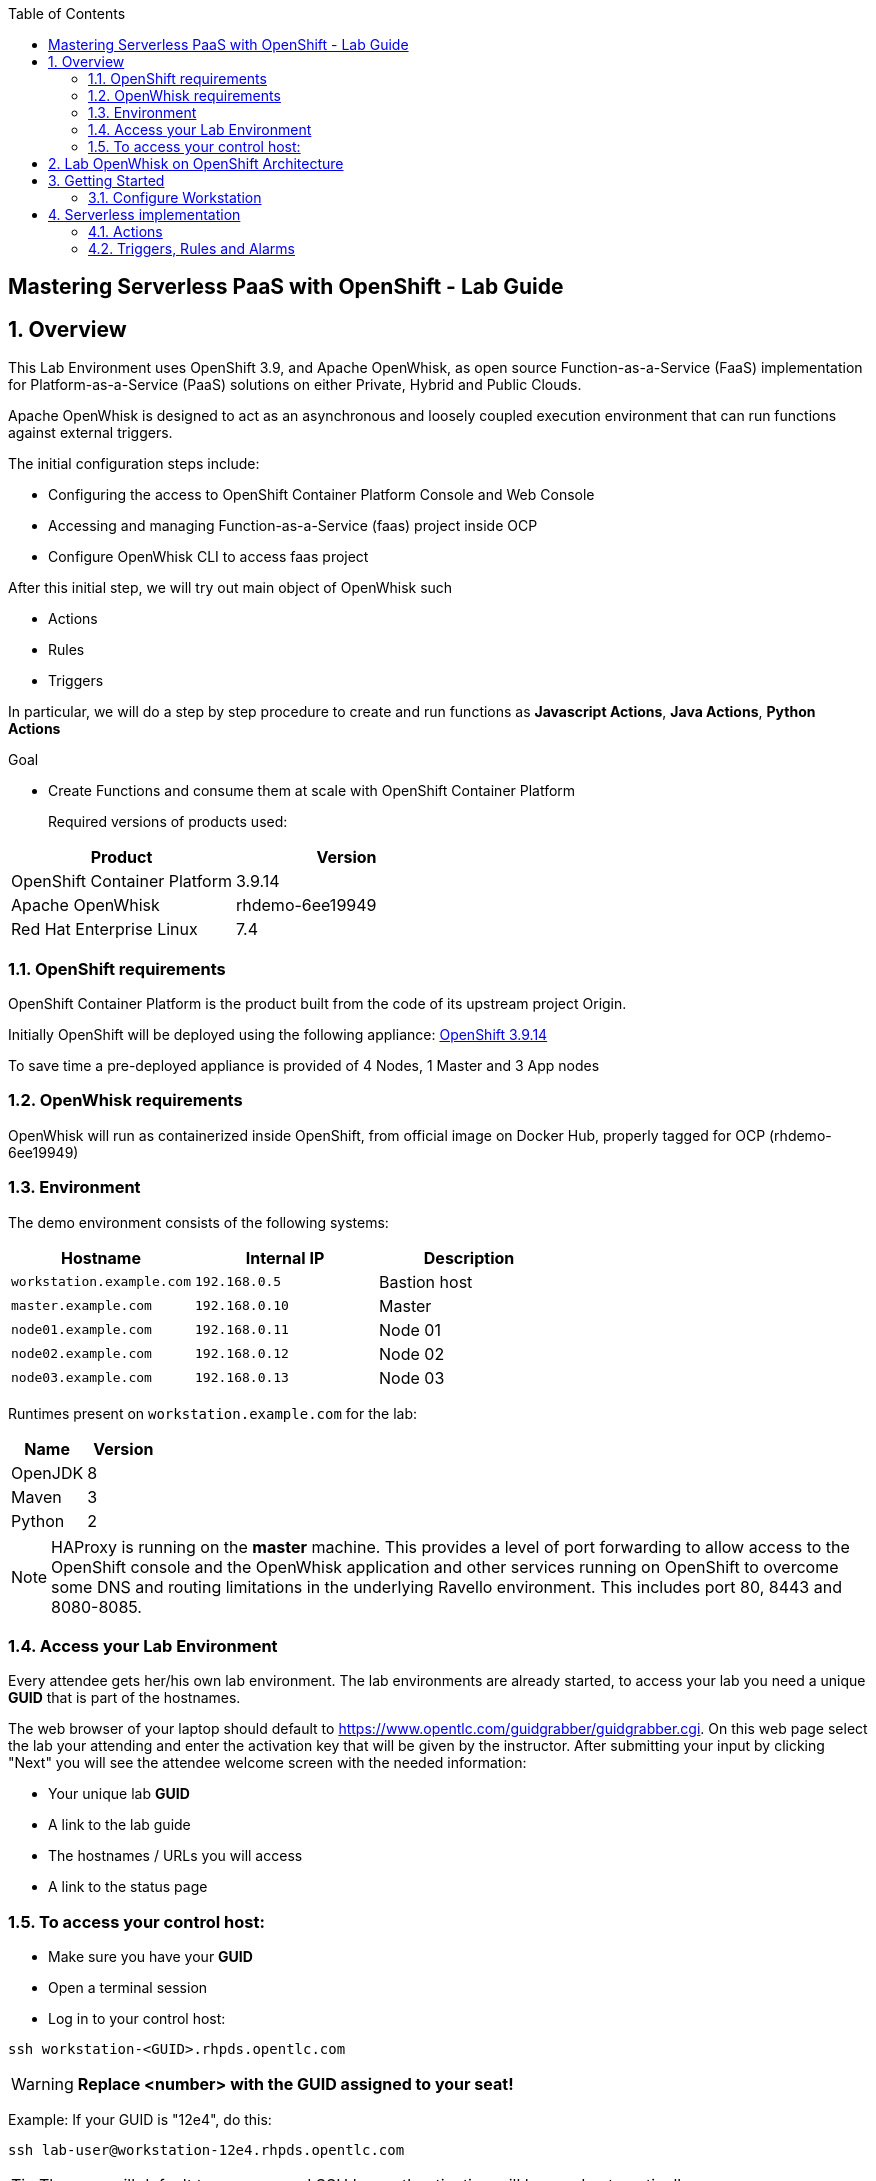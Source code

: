 :scrollbar:
:data-uri:
:toc2:
:imagesdir: images

== Mastering Serverless PaaS with OpenShift - Lab Guide

:numbered:
== Overview

This Lab Environment uses OpenShift 3.9, and Apache OpenWhisk, as open source Function-as-a-Service (FaaS) implementation for Platform-as-a-Service (PaaS) solutions on either Private, Hybrid and Public Clouds.

Apache OpenWhisk is designed to act as an asynchronous and loosely coupled execution environment that can run functions against external triggers. 
 
The initial configuration steps include:

* Configuring the access to OpenShift Container Platform Console and Web Console
* Accessing and managing Function-as-a-Service (faas) project inside OCP
* Configure OpenWhisk CLI to access faas project

After this initial step, we will try out main object of OpenWhisk such

* Actions
* Rules
* Triggers

In particular, we will do a step by step procedure to create and run functions as *Javascript Actions*, *Java Actions*, *Python Actions*


.Goal
* Create Functions and consume them at scale with OpenShift Container Platform
+

Required versions of products used:

[cols="1,1",options="header"]
|=======
|Product |Version
|OpenShift Container Platform |3.9.14
|Apache OpenWhisk | rhdemo-6ee19949
|Red Hat Enterprise Linux |7.4
|=======

=== OpenShift requirements

OpenShift Container Platform is the product built from the code of its upstream project Origin. 

Initially OpenShift will be deployed using the following appliance:
https://docs.openshift.com/container-platform/3.9/welcome/index.html[OpenShift 3.9.14]

To save time a pre-deployed appliance is provided of 4 Nodes, 1 Master and 3 App nodes

=== OpenWhisk requirements

OpenWhisk will run as containerized inside OpenShift, from official image on Docker Hub, properly tagged for OCP (rhdemo-6ee19949)

=== Environment

The demo environment consists of the following systems:

[cols="3",options="header"]
|=======
|Hostname              |Internal IP    |Description
|`workstation.example.com` |`192.168.0.5`  | Bastion host
|`master.example.com`  |`192.168.0.10` | Master
|`node01.example.com`  |`192.168.0.11` | Node 01
|`node02.example.com`  |`192.168.0.12` | Node 02
|`node03.example.com`  |`192.168.0.13` | Node 03
|=======


Runtimes present on `workstation.example.com` for the lab:

[cols="3",options="header"]
|=======
|Name              |Version    |
|OpenJDK |8  | 
|Maven  | 3 | 
|Python  |2 |
|=======


NOTE: HAProxy is running on the *master* machine.  This provides a level of port forwarding to allow access to the OpenShift console and the OpenWhisk application and other services running on OpenShift to overcome some DNS and routing limitations in the underlying Ravello environment.  This includes port 80, 8443 and 8080-8085.

=== Access your Lab Environment


Every attendee gets her/his own lab environment. The lab environments are already started, to access your lab you need a unique *GUID* that is part of the hostnames.

The web browser of your laptop should default to https://www.opentlc.com/guidgrabber/guidgrabber.cgi. On this web page select the lab your attending and enter the activation key that will be given by the instructor. After submitting your input by clicking "Next" you will see the attendee welcome screen with the needed information:

* Your unique lab *GUID*
* A link to the lab guide 
* The hostnames / URLs you will access
* A link to the status page

=== To access your control host:

* Make sure you have your *GUID*
* Open a terminal session
* Log in to your control host:

----
ssh workstation-<GUID>.rhpds.opentlc.com
----

WARNING: *Replace <number> with the GUID assigned to your seat!*

Example: If your GUID is "12e4", do this:
----
ssh lab-user@workstation-12e4.rhpds.opentlc.com
----

TIP: The user will default to `lab-user` and SSH key authentication will be used automatically.
[IMPORTANT]
====
* It takes about 15-20 minutes for the demo to load completely and become accessible.
** Wait for the full demo to load, even if some of its systems are marked "Up."
* Watch for an email with information about how to access your demo environment.
** Make note of the email's contents: a list of hostnames, IP addresses, and your GUID.
** Whenever you see GUID in the demo instructions, replace it with the GUID provided in the email.
* You can get real-time updates of your demo environment at https://www.opentlc.com/generic-status.
====
+
[TIP]
Be mindful of the runtime of your demo environment! It may take you longer than the 3 hours allotted to complete the demo, so you may need to extend the runtime. This is especially important in later steps when you are building virtual machines. For information on how to extend runtime and lifetime, see https://www.opentlc.com/lifecycle.



== Lab OpenWhisk on OpenShift Architecture

image::lab-architecture.png[Lab Architecture]

. You will access the lab from your Summit Workstation provided.

. From Summit Workstation you will access the Lab Workstation machine to create and publish your functions

. Functions will run inside OpenWhisk runtimes spreaded across Pods on OpenShift


== Getting Started

. From a web browser, open URL below in its own window or tab, using `developer` for the username and `redhatsummit2018` for the password:

* *OpenShift console:* `https://infranode-<YOUR-GUID>.rhpds.opentlc.com:8443`

. Once you logged in, you will see a project `faas` 

image::openshift.png[Projects Overview]


=== Configure Workstation

==== Login to OpenShift

SSH to your Lab Workstation

----
ssh lab-user@workstation-<GUID>.rhpds.opentlc.com
----

Login to OpenShift through OpenShift CLI using `developer` for the username and `rhsummit2018` for the password, with this command password will be prompted:

----
$ oc login -u developer https://master.example.com:8443 --insecure-skip-tls-verify=true
----

An empty faas project is present to install and run OpenWhisk inside OpenShift

==== Install OpenWhisk on OpenShift

Install OpenWhisk from available https://github.com/projectodd/openwhisk-openshift[templates for OpenShift]:

----
$ oc process -f http://bit.ly/rhsummit2018-openwhisk-template | oc create -f - 
----

This will take a few minutes. Verify that all pods eventually enter the `Running` or `Completed` state. For convenience, use the
`watch` command.

----
$ watch oc get pods
----

The system is ready when the controller recognizes the invoker as healthy:

----
$ oc logs -f controller-0 | grep "invoker status changed"
----

You should see a message like `invoker status changed to 0 -> Healthy`


. From Browser, open project `faas` to verify that OpenWhisk components are present and running

image::openwhisk-project.png[OpenWhisk components running in OpenShift]

. Verify accessibility to OpenWhisk Route from Left side menu *Applications*-> *Routes* -> *openwhisk* and click on the URL you see

image::openwhisk.png[OpenWhisk REST endpoint]


==== Configure WSK CLI

The workstation comes with `wsk` CLI preinstalled in order to manage and control OpenWhisk istance, we need to configure it as well for this instance you are running on OpenShift:

----
$ AUTH_SECRET=$(oc get secret whisk.auth -o yaml | grep "system:" | awk '{print $2}' | base64 --decode)
$ WSK_ROUTE=$(oc get route/openwhisk --template="{{.spec.host}}")
$ wsk property set --auth $AUTH_SECRET --apihost $WSK_ROUTE
----

Verify then that configuration is OK listing all available objects inside our OpenWhisk istance:

----
ok: whisk auth set. Run 'wsk property get --auth' to see the new value.
ok: whisk API host set to openwhisk.apps-<GUID>.generic.opentlc.com
----

Explore all published objects such as actions, rules, triggers:

----
[lab-user@workstation-REPL ~]$ wsk -i list
Entities in namespace: default
packages
/whisk.system/alarmsWeb                                                private
/whisk.system/alarms                                                   shared
/whisk.system/utils                                                    shared
/whisk.system/watson-speechToText                                      shared
/whisk.system/slack                                                    shared
/whisk.system/watson-translator                                        shared
/whisk.system/watson-textToSpeech                                      shared
/whisk.system/combinators                                              shared
/whisk.system/github                                                   shared
/whisk.system/weather                                                  shared
/whisk.system/websocket                                                shared
/whisk.system/samples                                                  shared
actions
/whisk.system/alarmsWeb/alarmWebAction                                 private nodejs:6
/whisk.system/alarms/interval                                          private nodejs:6
/whisk.system/alarms/once                                              private nodejs:6
/whisk.system/alarms/alarm                                             private nodejs:6
/whisk.system/invokerHealthTestAction0                                 private 
/whisk.system/utils/split                                              private nodejs:6
/whisk.system/samples/wordCount                                        private nodejs:6
/whisk.system/utils/cat                                                private nodejs:6
/whisk.system/samples/greeting                                         private nodejs:6
/whisk.system/utils/sort                                               private nodejs:6
/whisk.system/slack/post                                               private nodejs:6
/whisk.system/utils/echo                                               private nodejs:6
/whisk.system/samples/curl                                             private nodejs:6
/whisk.system/samples/helloWorld                                       private nodejs:6
/whisk.system/utils/smash                                              private nodejs:6
/whisk.system/watson-speechToText/speechToText                         private nodejs:6
/whisk.system/utils/date                                               private nodejs:6
/whisk.system/utils/head                                               private nodejs:6
/whisk.system/utils/namespace                                          private nodejs:6
/whisk.system/utils/hosturl                                            private nodejs:6
/whisk.system/github/webhook                                           private nodejs:6
/whisk.system/combinators/trycatch                                     private nodejs:6
/whisk.system/combinators/forwarder                                    private nodejs:6
/whisk.system/combinators/retry                                        private nodejs:6
/whisk.system/watson-translator/languageId                             private nodejs:6
/whisk.system/watson-textToSpeech/textToSpeech                         private nodejs:6
/whisk.system/watson-translator/translator                             private nodejs:6
/whisk.system/weather/forecast                                         private nodejs:6
/whisk.system/websocket/send                                           private nodejs:6
/whisk.system/combinators/eca                                          private nodejs:6
triggers
rules
----

== Serverless implementation

=== Actions

In OpenWhisk functions can be represented by *Actions*, stateless code snippets that run on the OpenWhisk platform. An action can be written as a JavaScript, Swift, Python or PHP function, a Java method, any binary-compatible executable including Go programs and custom executables packaged as Docker containers.

Actions can be explicitly invoked, or run in response to an event. In either case, each run of an action results in an activation record that is identified by a unique *activation ID*. The input to an action and the result of an action are a dictionary of key-value pairs, where the key is a string and the value a valid JSON value. Actions can also be composed of calls to other actions or a defined sequence of actions.

You can start invoking your first Action from the list shown in the OpenWhisk catalog before:

----
$ wsk -i action invoke /whisk.system/utils/echo -p message hello -b
----

Under the hood OpenShift will create new Pods with the proper runtime to run such functions, with a number proportional to the load required and depending of configuration desired.

----
$ oc get pods
..
wskinvoker-00-7-whisksystem-echo              1/1       Running     0          25s
wskinvoker-00-8-whisksystem-echo              1/1       Running     0          20s
----

image::nodejspod.png[OpenWhisk JavaScript Runtime as NodeJS Pod]

Looking at action invokation output we can see some useful information in JSON format:

. The response:


[source,json,subs=attributes+]
----
response": {
        "result": {
            "message": "hello"
        },
        "status": "success",
        "success": true
    },

----

. The Activation ID:

[source,json,subs=attributes+]
----
"activationId": "f14672e45c5a43b88672e45c5a13b8b2"
----

. Limits and timeouts:

[source,json,subs=attributes+]
----
{
    "key": "limits",
    "value": {
        "logs": 10,
        "memory": 256,
        "timeout": 60000
    }
}
----

The `timeout` shows the time to live for this function inside the same Runtime, for more information about all fields please consult the https://github.com/apache/incubator-openwhisk/blob/master/docs/reference.md#actions[documentation]


==== JavaScript Actions

Let's create our working environment directory
----
$ mkdir faas-lab
----

And our first function to deploy `hellosummit.js`:

[source,js,subs=attributes+]
----
function main() {
    return {payload: 'Hello RH Summit 2018!'};
}

----

We can then publish it in our Catalog:

----
$ wsk -i action update hellosummit hellosummit.js
----

And verify that it is present:

----
$ wsk -i list | grep hellosummit
/whisk.system/hellosummit                                              private nodejs:6

----

Finally invoke our Action. Since it run asynchronously, we can actually synchronously with the option `--result`

----
$ wsk -i action invoke hellosummit --result
{
    "payload": "Hello RH Summit 2018!"
}
----

If we want instead run it asynchronously and get the result later on, we can do it through the activation ID:

----
$ wsk -i action invoke hellosummit
ok: invoked /_/hellosummit with id 1a37df337d414ff4b7df337d411ff471
----

----
$ wsk -i activation result 1a37df337d414ff4b7df337d411ff471
{
    "payload": "Hello RH Summit 2018!"
}
----

==== Java Actions

This Lab contains already JDK 8 and Maven on Workstation Lab machine `workstation.example.com`. In order to create and consume our first Java Action, we can use https://github.com/apache/incubator-openwhisk-devtools[Maven Archetype] from OpenWhisk project that can be used to generate the template Java Action project

----
$ cd faas-lab
$ git clone https://github.com/apache/incubator-openwhisk-devtools
$ cd incubator-openwhisk-devtools/java-action-archetype
$ mvn -DskipTests clean install
----

Let's create now our Java Action from OpenWhisk Java example

----
$ cd faas-lab
$ mvn archetype:generate \
  -DarchetypeGroupId=org.apache.openwhisk.java \
  -DarchetypeArtifactId=java-action-archetype \
  -DarchetypeVersion=1.0-SNAPSHOT \
  -DgroupId=com.example \
  -DartifactId=hello-summit \
  -Dversion=1.0-SNAPSHOT \
  -DinteractiveMode=false
----

Update generated FunctionApp class in `hello-summit/src/main/java/com/example/FunctionApp.java` with this code:
[source,java,subs=attributes+]
----
public class FunctionApp {
  public static JsonObject main(JsonObject args) {
    JsonObject response = new JsonObject();
    response.addProperty("greetings", "Hello! Welcome to RH Summit 2018!");
    return response;
  }
}

----

Update the Test as well in `hello-summit/src/test/java/com/example/FunctionAppTest.java` with this code:

[source,java,subs=attributes+]
----
public class FunctionAppTest {
  @Test
  public void testFunction() {
    JsonObject args = new JsonObject();
    JsonObject response = FunctionApp.main(args);
    assertNotNull(response);
    String greetings = response.getAsJsonPrimitive("greetings").getAsString();
    assertNotNull(greetings);
    assertEquals("Hello! Welcome to RH Summit 2018!", greetings);
  }
}
----

Then build it

----
$ cd hello-summit
$ mvn clean package
----

and finally deploy it to OpenWhisk

----
$ wsk -i action create hello-summit target/hello-summit.jar --main com.example.FunctionApp
----

We can verify that our function is running as an OpenWhisk Action inside the cluster with the same procedure shown above:

Synchronous:

----
$ wsk -i action invoke hello-summit --result
----

Asynchronous:

----
$ wsk -i action invoke hello-summit
----

[source,json,subs=attributes+]
----
{"greetings":  "Hello! Welcome to RH Summit 2018!" }
----


A more interesting example comes with *Web Actions* which are OpenWhisk Actions that can be invoked via HTTP verbs such as GET, POST, PUT, PATCH, DELETE

----
$ cd faas-lab
$ mvn archetype:generate \
  -DarchetypeGroupId=org.apache.openwhisk.java \
  -DarchetypeArtifactId=java-action-archetype \
  -DarchetypeVersion=1.0-SNAPSHOT \
  -DgroupId=com.example \
  -DartifactId=hello-summit-web \
  -Dversion=1.0-SNAPSHOT \
  -DinteractiveMode=false
----


In the same way we did before, let's modify our Java function in `hello-summit-web/src/main/java/com/example/FunctionApp.java`
to accept parameters so we could intercact with it via REST calls

[source,java,subs=attributes+]
----
public class FunctionApp {
  public static JsonObject main(JsonObject args) {
    JsonObject response = new JsonObject();
    response.add("response", args);
    return response;
  }
}
----

and also the Test in `hello-summit-web/src/test/java/com/example/FunctionAppTest.java`  as follows:

[source,java,subs=attributes+]
----
public class FunctionAppTest {
  @Test
  public void testFunction() {
    JsonObject args = new JsonObject();
    args.addProperty("name", "test");
    JsonObject response = FunctionApp.main(args);
    assertNotNull(response);
    String actual = response.get("response").getAsJsonObject().get("name").getAsString();
    assertEquals("test", actual);
  }
}
----

and publish it

----
$ wsk -i action update --web=true hello-summit-web target/hello-summit-web.jar --main com.example.FunctionApp
----

Now we can consume our REST resource with our HTTP methods and Content types (like JSON for REST):

----
$ WEB_URL=`wsk -i action get hello-summit-web --url | awk 'FNR==2{print $1".json"}'`
$ AUTH=`oc get secret whisk.auth  -o yaml | grep "system:" | awk '{print $2}'`
$ curl -vk $WEB_URL
$ curl -vk -X POST -H 'Content-Type: application/json' -d '{"name": "test"}' $WEB_URL
----

==== Python Actions

We show also how to run Python Actions in OpenWhisk Python Runtime loading multiple files in the same ZIP file to OpenWhisk

Create a file `rhsummit2018.py` as follows:

----
$ cd faas-lab
----

[source,python,subs=attributes+]
----
def hello():
  return "Hello RH Summit 2018!"
----

Then create a file `\__main\__.py` as follows:

[source,python,subs=attributes+]
----
import rhsummit2018

def main(args):
    greeting = rhsummit2018.hello()
    print(greeting)
    return {"greeting": greeting}
----

Zip everything and deploy to OpenWhisk using `--kind` option to specify the desired Runtime version (Python 3 in our case)

Python actions always consume a dictionary and produce a dictionary. The entry method for the action is main by default but may be specified explicitly when creating the action with the wsk CLI using `--main`, as with any other action type.

----
$ zip helloSummitPython.zip __main__.py rhsummit2018.py
$ wsk -i action create hello-summit-python --kind python:3 helloSummitPython.zip
----

Invoke it synchronously to see the result to screen :

----
$ wsk -i action invoke hello-summit-python --result
----


We can also check in the Browser from left menu *Applications* -> *Pods* that our Python code is running in a new Python Pod created for us:

image::pythonpod.png[OpenWhisk Python 3 Pod Runtime]



==== Other languages

OpenWhisk Actions are also available for these languages:

* PHP
* Swift
* Go
* Native binaries
* Docker

You can implement your action in your favourite language from this list following https://github.com/apache/incubator-openwhisk/blob/master/docs/actions.md[Documentation]



=== Triggers, Rules and Alarms

OpenWhisk `Triggers` and `Rules` bring event-driven capabilities to the platform. Events from external and internal event sources are channeled through a trigger, and rules allow your actions to react to these events.

In general `Rules` acts as the glue between Triggers and Actions by creating a loosely coupled association between them, and actions are independent of a Trigger, which means that it may or may not have any Action bound to it.

We can bound our sample actions to a Trigger which would be discovered and executed only at runtime.

Create the Trigger:

----
$ wsk -i trigger create hellosummit-trigger

----

Create the Rule to associate our published Javascript Action `hellosummit` to Trigger:

----
$ wsk -i rule create hellosummit-rule hellosummit-trigger hellosummit
----

"Fire" the trigger:
----
$ wsk -i trigger fire hellosummit-trigger -v
----

Check result

----
$ wsk activation result <activation ID>
----

==== Alarms

Alarms are not a core OpenWhisk functionality, but they could be implemented through Triggers and Rules and a resource specification `/whisk.system/alarms/alarm` present in the template for OpenShift.

For instance, if we want to create an `Alarm` that prints every 5 seconds something, we can do it this way:

Create a Trigger with some crontab syntax:
----
$ wsk -i trigger create every-5-seconds \
    --feed  /whisk.system/alarms/alarm \
    --param cron '*/5 * * * * *' \
    --param maxTriggers 25 \
    --param trigger_payload "{\"name\":\"RH Summit 2018\",\"place\":\"San Francisco\"}"
----

Create a `Rule` for it:
----
wsk -i rule create \
    invoke-periodically \
    every-5-seconds \
    /whisk.system/samples/greeting
----


Poll activations to get output from the Trigger:
----
wsk -i activation poll
----


